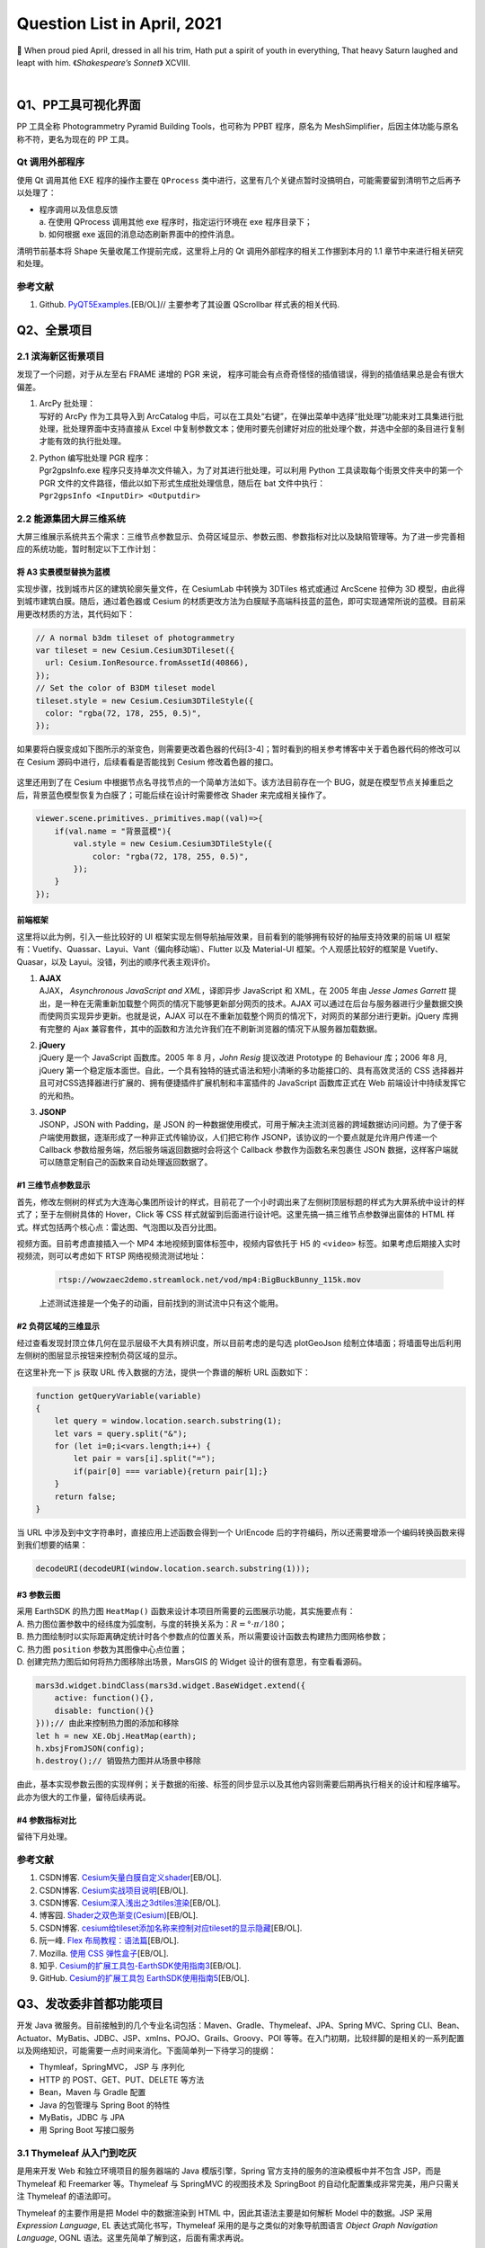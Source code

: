 Question List in April, 2021
============================

🌱 When proud pied April, dressed in all his trim, Hath put a spirit of
youth in everything, That heavy Saturn laughed and leapt with him.
《\ *Shakespeare’s Sonnet*\ 》 XCVIII.

.. raw:: html

   <html xmlns="http://www.w3.org/1999/xhtml"><head></head><body><center>菩萨蛮<br />[唐] 温庭筠</center></body></html>

.. raw:: html

   <html xmlns="http://www.w3.org/1999/xhtml"><head></head><body><center><font size="4" face="华文楷体">小山重叠金明灭，鬓云欲度香腮雪。<br />懒起画峨眉，弄妆梳洗迟。<br />照花前后镜，花面交相映。<br />新帖绣罗襦，双双金鹧鸪。</font></center></body></html>

|

   
Q1、PP工具可视化界面
--------------------

PP 工具全称 Photogrammetry Pyramid Building Tools，也可称为 PPBT
程序，原名为 MeshSimplifier，后因主体功能与原名称不符，更名为现在的 PP
工具。

Qt 调用外部程序
~~~~~~~~~~~~~~~

使用 Qt 调用其他 EXE 程序的操作主要在 ``QProcess``
类中进行，这里有几个关键点暂时没搞明白，可能需要留到清明节之后再予以处理了：

-  | 程序调用以及信息反馈
   | a. 在使用 QProcess 调用其他 exe 程序时，指定运行环境在 exe
     程序目录下；
   | b. 如何根据 exe 返回的消息动态刷新界面中的控件消息。

清明节前基本将 Shape 矢量收尾工作提前完成，这里将上月的 Qt
调用外部程序的相关工作挪到本月的 1.1 章节中来进行相关研究和处理。

.. _参考文献-1:

参考文献
~~~~~~~~

1. Github.
   `PyQT5Examples <https://github.com/weih1121/PyQT5Examples>`__.[EB/OL]//
   主要参考了其设置 QScrollbar 样式表的相关代码.

Q2、全景项目
------------

.. _21-滨海新区街景项目:

2.1 滨海新区街景项目
~~~~~~~~~~~~~~~~~~~~

发现了一个问题，对于从左至右 FRAME 递增的 PGR 来说，
程序可能会有点奇奇怪怪的插值错误，得到的插值结果总是会有很大偏差。

1. | ArcPy 批处理：
   | 写好的 ArcPy 作为工具导入到 ArcCatalog
     中后，可以在工具处“右键”，在弹出菜单中选择“批处理”功能来对工具集进行批处理，批处理界面中支持直接从
     Excel
     中复制参数文本；使用时要先创建好对应的批处理个数，并选中全部的条目进行复制才能有效的执行批处理。

2. | Python 编写批处理 PGR 程序：
   | Pgr2gpsInfo.exe
     程序只支持单次文件输入，为了对其进行批处理，可以利用 Python
     工具读取每个街景文件夹中的第一个 PGR
     文件的文件路径，借此以如下形式生成批处理信息，随后在 bat
     文件中执行：
   | ``Pgr2gpsInfo <InputDir> <Outputdir>``

.. _22-能源集团大屏三维系统:

2.2 能源集团大屏三维系统
~~~~~~~~~~~~~~~~~~~~~~~~

大屏三维展示系统共五个需求：三维节点参数显示、负荷区域显示、参数云图、参数指标对比以及缺陷管理等。为了进一步完善相应的系统功能，暂时制定以下工作计划：

将 A3 实景模型替换为蓝模
^^^^^^^^^^^^^^^^^^^^^^^^

实现步骤，找到城市片区的建筑轮廓矢量文件，在 CesiumLab 中转换为 3DTiles
格式或通过 ArcScene 拉伸为 3D
模型，由此得到城市建筑白膜。随后，通过着色器或 Cesium
的材质更改方法为白膜赋予高端科技蓝的蓝色，即可实现通常所说的蓝模。目前采用更改材质的方法，其代码如下：

.. code:: javascript

   // A normal b3dm tileset of photogrammetry
   var tileset = new Cesium.Cesium3DTileset({
     url: Cesium.IonResource.fromAssetId(40866),
   });
   // Set the color of B3DM tileset model
   tileset.style = new Cesium.Cesium3DTileStyle({
     color: "rgba(72, 178, 255, 0.5)",
   });

如果要将白膜变成如下图所示的渐变色，则需要更改着色器的代码[3-4]；暂时看到的相关参考博客中关于着色器代码的修改可以在
Cesium 源码中进行，后续看看是否能找到 Cesium 修改着色器的接口。

.. figure:: pic/202104/blue_model.png
   :align: center
   :scale: 70

这里还用到了在 Cesium
中根据节点名寻找节点的一个简单方法如下。该方法目前存在一个
BUG，就是在模型节点关掉重启之后，背景蓝色模型恢复为白膜了；可能后续在设计时需要修改
Shader 来完成相关操作了。

.. code:: javascript

   viewer.scene.primitives._primitives.map((val)=>{
       if(val.name = "背景蓝模"){
           val.style = new Cesium.Cesium3DTileStyle({
               color: "rgba(72, 178, 255, 0.5)",
           });
       }
   });

前端框架
^^^^^^^^

这里将以此为例，引入一些比较好的 UI
框架实现左侧导航抽屉效果，目前看到的能够拥有较好的抽屉支持效果的前端 UI
框架有：Vuetify、Quassar、Layui、Vant（偏向移动端）、Flutter 以及 Material-UI
框架。个人观感比较好的框架是 Vuetify、Quasar，以及
Layui。没错，列出的顺序代表主观评价。

1. | **AJAX**
   | AJAX， *Asynchronous JavaScript and XML*\ ，译即异步 JavaScript 和
     XML，在 2005 年由 *Jesse James Garrett*
     提出，是一种在无需重新加载整个网页的情况下能够更新部分网页的技术。AJAX
     可以通过在后台与服务器进行少量数据交换而使网页实现异步更新。也就是说，AJAX
     可以在不重新加载整个网页的情况下，对网页的某部分进行更新。jQuery
     库拥有完整的 Ajax
     兼容套件，其中的函数和方法允许我们在不刷新浏览器的情况下从服务器加载数据。

2. | **jQuery**
   | jQuery 是一个 JavaScript 函数库。2005 年 8 月，\ *John Resig*
     提议改进 Prototype 的 Behaviour 库；2006 年8 月, jQuery
     第一个稳定版本面世。自此，一个具有独特的链式语法和短小清晰的多功能接口的、具有高效灵活的
     CSS
     选择器并且可对CSS选择器进行扩展的、拥有便捷插件扩展机制和丰富插件的
     JavaScript 函数库正式在 Web 前端设计中持续发挥它的光和热。

3. | **JSONP**
   | JSONP，JSON with Padding，是 JSON
     的一种数据使用模式，可用于解决主流浏览器的跨域数据访问问题。为了便于客户端使用数据，逐渐形成了一种非正式传输协议，人们把它称作
     JSONP，该协议的一个要点就是允许用户传递一个 Callback
     参数给服务端，然后服务端返回数据时会将这个 Callback
     参数作为函数名来包裹住 JSON
     数据，这样客户端就可以随意定制自己的函数来自动处理返回数据了。

.. _1-三维节点参数显示:

#1 三维节点参数显示
^^^^^^^^^^^^^^^^^^^

首先，修改左侧树的样式为大连海心集团所设计的样式，目前花了一个小时调出来了左侧树顶层标题的样式为大屏系统中设计的样式了；至于左侧树具体的
Hover，Click 等 CSS
样式就留到后面进行设计吧。这里先搞一搞三维节点参数弹出窗体的 HTML
样式。样式包括两个核心点：雷达图、气泡图以及百分比图。

视频方面。目前考虑直接插入一个 MP4 本地视频到窗体标签中，视频内容依托于
H5 的 ``<video>`` 标签。如果考虑后期接入实时视频流，则可以考虑如下 RTSP
网络视频流测试地址：

   .. code:: 

      rtsp://wowzaec2demo.streamlock.net/vod/mp4:BigBuckBunny_115k.mov

   上述测试连接是一个兔子的动画，目前找到的测试流中只有这个能用。

.. _2-负荷区域的三维显示:

#2 负荷区域的三维显示
^^^^^^^^^^^^^^^^^^^^^

经过查看发现封顶立体几何在显示层级不大具有辨识度，所以目前考虑的是勾选
plotGeoJson
绘制立体墙面；将墙面导出后利用左侧树的图层显示按钮来控制负荷区域的显示。

在这里补充一下 js 获取 URL 传入数据的方法，提供一个靠谱的解析 URL
函数如下：

.. code:: javascript

   function getQueryVariable(variable)
   {
       let query = window.location.search.substring(1);
       let vars = query.split("&");
       for (let i=0;i<vars.length;i++) {
           let pair = vars[i].split("=");
           if(pair[0] === variable){return pair[1];}
       }
       return false;
   }

当 URL 中涉及到中文字符串时，直接应用上述函数会得到一个 UrlEncode
后的字符编码，所以还需要增添一个编码转换函数来得到我们想要的结果：

.. code:: javascript

   decodeURI(decodeURI(window.location.search.substring(1)));

.. _3-参数云图:

#3 参数云图
^^^^^^^^^^^

| 采用 EarthSDK 的热力图 ``HeatMap()``
  函数来设计本项目所需要的云图展示功能，其实施要点有：
| A.
  热力图位置参数中的经纬度为弧度制，与度的转换关系为：\ :math:`R=°\cdot\pi/180`\ ；
| B.
  热力图绘制时以实际距离确定统计时各个参数点的位置关系，所以需要设计函数去构建热力图网格参数；
| C. 热力图 ``position`` 参数为其图像中心点位置；
| D. 创建完热力图后如何将热力图移除出场景，MarsGIS 的 Widget
  设计的很有意思，有空看看源码。

.. code:: javascript

   mars3d.widget.bindClass(mars3d.widget.BaseWidget.extend({
       active: function(){},
       disable: function(){}
   }));// 由此来控制热力图的添加和移除
   let h = new XE.Obj.HeatMap(earth);
   h.xbsjFromJSON(config);
   h.destroy();// 销毁热力图并从场景中移除

由此，基本实现参数云图的实现样例；关于数据的衔接、标签的同步显示以及其他内容则需要后期再执行相关的设计和程序编写。此亦为很大的工作量，留待后续再说。

.. _4-参数指标对比:

#4 参数指标对比
^^^^^^^^^^^^^^^

留待下月处理。

.. _参考文献-2:

参考文献
~~~~~~~~

1. CSDN博客.
   `Cesium矢量白膜自定义shader <https://blog.csdn.net/xietao20/article/details/109912117>`__\ [EB/OL].

2. CSDN博客.
   `Cesium实战项目说明 <https://blog.csdn.net/xietao20/article/details/108457857>`__\ [EB/OL].

3. CSDN博客.
   `Cesium深入浅出之3dtiles渲染 <https://blog.csdn.net/fywindmoon/article/details/108414997>`__\ [EB/OL].

4. 博客园.
   `Shader之双色渐变(Cesium) <https://www.cnblogs.com/s313139232/p/14317566.html>`__\ [EB/OL].

5. CSDN博客.
   `cesium给tileset添加名称来控制对应tileset的显示隐藏 <https://blog.csdn.net/A873054267/article/details/88103452>`__\ [EB/OL].

6. 阮一峰. `Flex
   布局教程：语法篇 <http://www.ruanyifeng.com/blog/2015/07/flex-grammar.html>`__\ [EB/OL].

7. Mozilla. `使用 CSS
   弹性盒子 <https://developer.mozilla.org/zh-CN/docs/conflicting/Web/CSS/CSS_Flexible_Box_Layout/Basic_Concepts_of_Flexbox>`__\ [EB/OL].

8. 知乎.
   `Cesium的扩展工具包-EarthSDK使用指南3 <https://zhuanlan.zhihu.com/p/80749244>`__\ [EB/OL].

9. GitHub. `Cesium的扩展工具包
   EarthSDK使用指南5 <https://github.com/cesiumlab/XbsjEarthUI/wiki/Cesium%E7%9A%84%E6%89%A9%E5%B1%95%E5%B7%A5%E5%85%B7%E5%8C%85-EarthSDK%E4%BD%BF%E7%94%A8%E6%8C%87%E5%8D%975>`__\ [EB/OL].

Q3、发改委非首都功能项目
------------------------

开发 Java
微服务。目前接触到的几个专业名词包括：Maven、Gradle、Thymeleaf、JPA、Spring
MVC、Spring
CLI、Bean、Actuator、MyBatis、JDBC、JSP、xmlns、POJO、Grails、Groovy、POI
等等。在入门初期，比较绊脚的是相关的一系列配置以及网络知识，可能需要一点时间来消化。下面简单列一下待学习的提纲：

-  Thymleaf，SpringMVC， JSP 与 序列化

-  HTTP 的 POST、GET、PUT、DELETE 等方法

-  Bean，Maven 与 Gradle 配置

-  Java 的包管理与 Spring Boot 的特性

-  MyBatis，JDBC 与 JPA

-  用 Spring Boot 写接口服务

.. _31-thymeleaf-从入门到吃灰:

3.1 Thymeleaf 从入门到吃灰
~~~~~~~~~~~~~~~~~~~~~~~~~~

是用来开发 Web 和独立环境项目的服务器端的 Java 模版引擎，Spring
官方支持的服务的渲染模板中并不包含 JSP，而是 Thymeleaf 和 Freemarker
等。Thymeleaf 与 SpringMVC 的视图技术及 SpringBoot
的自动化配置集成非常完美，用户只需关注 Thymeleaf 的语法即可。

Thymeleaf 的主要作用是把 Model 中的数据渲染到 HTML
中，因此其语法主要是如何解析 Model 中的数据。JSP 采用 *Expression
Language*, EL 表达式简化书写，Thymeleaf 采用的是与之类似的对象导航图语言
*Object Graph Navigation Language*, OGNL
语法。这里先简单了解到这，后面有需求再说。

.. _32-concepts-of-springboot:

3.2 Concepts of SpringBoot
~~~~~~~~~~~~~~~~~~~~~~~~~~

.. figure:: pic/weibo/tieba_emotion_80.png
   :align: center
   :scale: 28

实在是搞不定了，用《Spring Boot
实战》来入门，感觉还是挺费劲的。遇到问题的话很难继续搞下去，里面的内容实在是有点庞杂，还是需要一个系统的学习过程。

YML 文件
^^^^^^^^

YML，又称 YAML，全称为 *Yet Another Markup Language*\ ，是 Spring Boot
全局配置文件中的一种格式。Spring Boot
的全局配置文件可以有三种格式：application.yml，application.yaml 以及
application.properties；当项目中同时存在这三种格式时，后面的形式会对前面的形式进行覆盖。

1. application.properties 文件采用常规的 ``key=value`` 的语法格式，是
   IntelliJ IDEAR
   创建工程时的默认全局配置文件；使用该文件配置较多参数时，其层次性较弱，不便于阅读；

2. application.yml 文件采用 ``key: value`` 的语法格式，\ ``:``
   后必须跟一个空格 ````
   才能构成完整的语法规则；不同层级的关系用\ **空格**\ 表示,只要是左对齐的一列数据，都是同一层级的，具体规则可参考文献[4]。

该格式具有几种特性：\ **脚本语言**
由于实现简单，解析成本很低，该格式特别适合在脚本语言中使用；\ **序列化**
该格式是由宿主语言数据类型直转，的比较适合做序列化；\ **配置文件**
由于无需关注标签或引号，写 YAML 比写 XML 快得多，并且比 INI
文档功能更强。由于兼容性问题，不同语言间的数据流转建议不要用 YAML 格式。

.. _-注解:

@ 注解
^^^^^^

标题符号的全称是 *Annotation*\ ，译为 Java 注解或 Java 标注，是 JDK5.0
后引入的一种注释机制； Java
中的类、方法、变量、参数和包等都可以被标注。Java
注解可以通过反射获取注解内容，并在编译器生成类文件时将标注嵌入到字节码中，Java
虚拟机可以保留标注内容并在运行时获取相应内容。

**（1）实现机制**

Java
注解机制的实现依赖于三个主干类，分别是：\ ``ElementType``\ 、\ ``RetentionPolicy``
以及 ``Annotation``\ 。其中前两个主干都是枚举类型，\ ``ElementType``
用来指定注解的类型，\ ``RententionPolicy``
用来指定注解的策略，而最后一个主干 ``Annotation``
实际上就是一个接口。三个主干类的关系图如下：

.. figure:: pic/202104/JavaAnnotation.jpg
   :align: center

Java
注解的通用定义中使用了四个注解：\ ``@Document``\ 、\ ``@Target``\ 、\ ``@Rentation``
以及 ``@interface``\ ，这些注解都是对定义注解的修饰，其使用方法如下：

.. code:: java

   @Documented
   @Target(ElementType.TYPE)
   @Retention(RetentionPolicy.RUNTIME)
   public @interface MyAnnotation1 {}

| ``@Document`` 可以用来让注解出现在 JavaDoc 中；
| ``@Target`` 作用是指定注解的类型；
| ``@Rentation`` 作用是指定注解的作用域策略；
| ``@interface`` 是一个必须的注解，意味着 ``MyAnnotation1`` 实现了
  ``java.lang.annotation.Annotation``
  接口，注解后其不能继承其他的注解或接口。

**（2）SpringMVC 的常用注解**

模型视图控制器 MVC 中，M 是指业务模型，V 是指用户界面，C
则是控制器，使用 MVC 的目的是将 M 和 V
的实现代码分离，从而使同一个程序可以使用不同的表现形式。其中，View的定义比较清晰，就是用户界面。MVC
是 Xerox PARC 在二十世纪八十年代为编程语言 Smalltalk-80
发明的一种软件设计模式，后来作为 Oracle 旗下 Sun 公司 Java EE
平台的设计模式而为人们所熟知。

.. figure:: pic/202104/SpringMVC.png
   :align: center

Spring MVC 框架主要由中央控制器 DispatcherServlet、处理器映射
HandlerMapping、控制器 Controller、视图解析器 ViewResolver、视图 View
组成，其工作原理如上图所示。

1. | SpringMVC 执行过程：
   | ① 用户发送请求到前端控制器（DispatcherServlet）；
   | ② 前端控制器请求 HandlerMapping 查找 Handler，可以根据 xml
     配置、注解进行查找；
   | ③ 处理器映射器 HandlerMapping 向前端控制器返回 Handler；
   | ④ 前端控制器调用处理器适配器去执行 Handler；
   | ⑤ 处理器适配器执行 Handler；
   | ⑥ Handler 执行完成后给适配器返回 ModelAndView；
   | ⑦ 处理器适配器向前端控制器返回底层对象 ModelAndView；
   | ⑧
     前端控制器请求试图解析器去进行视图解析，根据逻辑视图名来解析真正的视图；
   | ⑨ 试图解析器向前端控制器返回 View；
   | ⑩ 前端控制器进行视图渲染，将 ModelAndView 对象中的模型数据填充到
     request 域；
   | ⑪ 前端控制器向用户响应结果。

2. | 几个重要 SpringMVC 注解：
   | **``@Controller``** 注解负责注入 Controller 类，通过控制器来相应
     HTTP 请求，必须配合模版来使用，Spring Boot
     支持的模板引擎包括：FreeMarker，Groovy，Thymeleaf，Velocity，JSP
     等；
   | **``@RequestMapping``**
     注解为每个请求与处理方法进行对应，其中：\ **方法级别注解** 使用
     value 属性配置 URL 映射参数，\ **类级别注解**\ 的请求直接使用
     “/index”、“/login”
     形式字符串的形式将所有方法映射为类级别的请求，方法中的
     org.springframework.ui.Model 类型参数可以通过
     addAttribute("key","value") 方法在视图中使用 EL 表达式 ``${key}``
     取出 Model 中的值；
   | **``@Autowired``** 是用在 JavaBean
     中的注解，用来给指定的字段或方法装配所需的外部资源[9]；
   | **``@PathVariable``** 可以用来注解方法中的参数，并将其绑定到 URI
     模板变量的值上（注意 Uniform Resource Locator, URL 是 Uniform
     Resource Identifier, URI 概念的一种实现方式），URI 模板
     ”/{userID}/delete“ 指定了变量名字 userID，控制器处理请求时，userID
     的值会被设定到 URI 中，如 “123/delete”，这样就可以获取 URI 中的
     userID 变量的值了；
   | **``@RequestParam``**
     注解负责获取请求参数的值，提供了一种允许用户不输入 ID
     时使用默认值的方法。

关于 SpringMVC 的注解还有
``@ExceptionHandler``\ 、\ ``@GetMapping``\ 、\ ``@RestController``\ 、\ ``@ModelAttribute``
等等，这里就暂时先了解到这里，后面将了解一下 Spring Boot 的几个逻辑层。

框架层级
^^^^^^^^

SpringBoot 框架的业务逻辑是：Controller\ :math:`\rightarrow`\ Service
接口\ :math:`\rightarrow`\ Service 实现\ :math:`\rightarrow`\ DAO
接口\ :math:`\rightarrow`\ DAO实现\ :math:`\rightarrow`
Mapper\ :math:`\rightarrow`\ DB 数据库，按常规设定可以指定为：Entity
实体层，DAO 持久层，Service 业务层以及 Controller 控制层等四个层级，DAO
的全称是 Data Access Object，即数据存储对象 。SpringBoot
框架结构如下图所示：

.. figure:: pic/202104/layer.png
   :align: center
   :scale: 18

建立了 DAO 层后才可以建立 Service 层，而 Service 层又是在 Controller
层之下的，因而 Service 层应该既调用 DAO 层的接口，又要提供接口给
Controller
层的类来进行调用，它刚好处于一个中间层的位置。每个模型都有一个 Service
接口，每个接口分别封装各自的业务处理方法。

Java Servlet
^^^^^^^^^^^^

Servlet 全称为 Server Applet，即微服务。Java Servlet 是运行在 Web
服务器或应用服务器上的程序，它是作为来自 Web 浏览器或其他 HTTP
客户端的请求和 HTTP 服务器上的数据库或应用程序之间的中间层。使用
Servlet，可以收集来自网页表单的用户输入，呈现来自数据库或者其他源的记录，还可以动态创建网页。

DispatcherServlet 是前端控制器设计模式的实现，提供 SpringMVC
的集中访问点，负责职责的分派且与 Spring IoC 容器无缝集成，以此获得
Spring 的种种便利。在整个 Spring MVC 框架中，DispatcherServlet
处于核心位置，它负责协调和组织不同组件完成请求处理并返回响应工作。DispatcherServlet
继承自 HttpServlet，它遵循 Servlet 里的 “init-service-destroy”
三个阶段。

JSP 网页
^^^^^^^^

JSP 全称 Java Server Pages，是一种动态网页开发技术。它使用 JSP 标签在
HTML 网页中插入 Java 代码。标签通常以 ``<%`` 开头以 ``%>`` 结束。JSP
是一种 Java Servlet，主要用于实现 Java Web
应用程序的用户界面部分。网页开发者们通过结合 HTML 代码、XHTML 代码、XML
元素以及嵌入 JSP 操作和命令来编写 JSP。JSP
通过网页表单获取用户输入数据、访问数据库及其他数据源，然后动态地创建网页。JSP
标签有多种功能，比如访问数据库、记录用户选择信息、访问 JavaBeans
组件等，还可以在不同的网页中传递控制信息和共享信息。

Java 序列化
^^^^^^^^^^^

| 序列化[13]：将对象写入到 IO 流中；
| 反序列化：从 IO 流中恢复对象；
| 意义：序列化机制允许将实现序列化的 Java
  对象转换为字节序列，该序列可以保存在磁盘或通过网络进行传输，转换后的序列通过处理还可以恢复成原来的对象；序列化机制使得对象可以脱离程序的运行而独立存在。
| 使用场景：所有可在网络上传输的对象都必须是可序列化的，比如远程方法调用
  RMI，Remote Method
  Invoke，传入的参数或返回的对象都是可序列化的，否则会出错；所有需要保存到磁盘的
  Java 对象都必须是可序列化的。通常建议：程序创建的每个 JavaBean
  类都实现 Serializeable 接口。

Java Bean
^^^^^^^^^

爪哇豆是本人对 JavaBeans 的戏称，作为 Java 的公共类最初是为 Java GUI
的可视化编程实现的。爪哇豆有几种衍生，如普通 Java 对象 Plain Ordinary
Java Object，POJO 等；在逻辑层上有实体 Entity 、实体 Model
等。从狭义来说，指的是 JavaBeans 规范也就是位于 java.beans 包中的一组
API；从广义上来说，JavaBeans 指的是一系列的 API 集合，比如 Enterprise
JavaBeans。

符合以下四个规范： 所有属性为 private；提供默认构造方法；提供 getter 和
setter；实现 serializable 接口编写的类才是
JavaBean；在此基础上实现了一些要求的就是 EJB，否则就是普通 Java 对象
POJO。

Apache POI
^^^^^^^^^^

Apache POI 是基于Office Open XML标准（OOXML）和 Microsoft 的 OLE 2
复合文档格式（OLE2）处理各种文件格式的开源项目；用它可以使用 Java
读取和创建, 修改 MS Excel 文件. 而且, 还可以使用 Java 读取和创建 MS Word
和 MSPowerPoint 文件。Apache POI 提供 Java 操作 Excel 解决方案（适用于
Excel97-2008）。与之具有相似功能的 Excel 基础库还有 Excelize。

.. _33-hello-world:

3.3 Hello World
~~~~~~~~~~~~~~~

参照 StaticleoWay 博客所完成的第一个 SpringBoot
登录程序宣告完成啦[3]，感谢原 PO
主（QAQ）。这个实例程序中完整地复现了上面所述的 SpringBoot
框架层级：Mapper、POJO、DAO、Service 以及 Controller 层。由此简单了解了
MySQL 数据库以及 MyBatis
的简单应用。下面的学习进程是学习齐哥（曹中齐）的后端 Java
接口服务的相关代码，了解目前后端技术的简要内容。

SpringBoot+Vue
^^^^^^^^^^^^^^

实战课程学习前后端分离开发技术。编译别人代码时遇到的诸多包的问题可以参考设置设置
Maven > Runner > Delegate IDE build/run actions to
Maven，也就是将IDE构建/运行操作委托给 Maven 。

Swagger 接口文档
^^^^^^^^^^^^^^^^

通过 Swagger
定义接口及接口相关的信息，就可以做到生成各种格式的接口文档以及在线接口调试页面等等。这样一来，如果按照新的开发模式，在开发新版本或者迭代版本的时候，只需要更新
Swagger
描述文件，就可以自动生成接口文档和客户端服务端代码，做到调用端代码、服务端代码以及接口文档的一致性。

掌握接口文档的使用方法。在若依框架中的 Swagger 服务启动地址是：

.. code:: 

   https://localhost:8080/swagger-ui.html?urls.primaryName=ruoyi-system#/

这样的话，哪怕若依微服务的前端 Vue
框架服务没启动起来，也照样可以用接口文档调试了。

HTTP 的几种请求
^^^^^^^^^^^^^^^

HTTP，HyperText Transfer Protocol，超文本传输协议；是因特网上一个基于
TCP/IsP 通信协议来传递数据的应用最为广泛的一种网络传输协议，所有的 WWW
文件，即 World Wide Web
万维网文件都必须遵守这个标准。关于超文本传输协议有几点内容需要了解：

.. figure:: pic/202104/http.png
   :align: center

   | **统一资源定位器** Uniform Resource Locator，URL
   | 使用数字和字母来代表网页文件在网上的地址。Web
     上所能访问的资源都有唯一的 URL。URL
     包括所用的传输协议、服务器名称、文件的完整路径。标准的URL由3部分组成：协议类型、主机名和路径名。

   | **协议类型** Hyper Text Transfer Protocol over SecureSocket Layer
   | HTTPS 是以安全为目标的 HTTP 通道，在HTTP的基础上加入安全套接字协议
     Secure Sockets
     Layer，SSL，通过传输加密和身份认证保证了传输过程的安全性；HTTP
     默认端口为 80，而 HTTPS 的默认端口为 443。

当浏览器向 Web
服务器发出请求时，它向服务器传递了一个请求信息数据块，该数据块由 3
部分组成：请求行，请求头以及请求正文。其中请求行的格式是：\ ``请求方法 URI 协议/版本``\ 。HTTP
1.0 中定义了 3 种请求方法，而在 HTTP 1.1 中又新增了 5 种；所以目前的
HTTP 协议一共包括 8 种请求方法：

.. figure:: pic/202104/http_2.png
   :align: center

方法名称区分大小写，当某个请求所针对的资源不支持对应的请求方法时服务器应当返回状态码
405（Mothod Not
Allowed）；当服务器不认识或者不支持对应的请求方法时应返回状态码 501（Not
Implemented）。

.. _34-若依框架:

3.4 若依框架
~~~~~~~~~~~~

齐哥从达哥手中学到了 Java
前后端框架“若依”，并将其微服务版作为发改委对接争取北京非首都功能央企来津投资智慧管理平台的后端服务提供框架，由此精简一下学习过程，暂且了解怎么使用即可。

MyBatis
^^^^^^^

MyBatis 是一款优秀的持久层框架，它支持自定义
SQL、存储过程以及高级映射，且免除了几乎所有的 JDBC
代码中设置参数和获取结果集的工作；MyBatis 可以通过 XML
配置或注解两种方式来映射原始类型、接口、POJO
等数据并将记录反馈到数据库中。MyBatis 的工作原理如下图所示：

.. figure:: pic/202104/MyBatis.png
   :align: center

1. | MyBatis 工作流程：
   | ① 读取配置文件：mybatis-config.xml 配置了数据库连接等 MyBatis
     运行环境等信息；
   | ② 加载 SQL 映射文件：该文件中配置了操作数据库的 SQL
     语句，mybatis-config.xml
     文件可以加载多个映射文件，每个文件对应数据库中的一张表；
   | ③ 构造会话工厂：通过 MyBatis 的环境等配置信息构建会话工厂
     SqlSessionFactory;
   | ④ 创建会话对象：由会话工厂创建 SqlSession 对象，该对象中包含了执行
     SQL 语句的所有方法;
   | ⑤ Executor 执行器：MyBatis 底层定义了一个 Executor
     接口来操作数据库，它将根据 SqlSession
     传递的参数动态地生成需要执行的 SQL 语句，同时负责查询缓存的维护；
   | ⑥ MappedStatement 对象：在 Executor 接口的执行方法中有一个
     MappedStatement
     类型的参数，该参数是对映射信息的封装，用于存储要映射的 SQL 语句的
     id、参数等信息；
   | ⑦ 输入参数映射：输入参数映射过程类似于 JDBC 对 preparedStatement
     对象设置参数的过程；
   | ⑧ 输出结果映射：输出结果映射过程类似于 JDBC 对结果集的解析过程。

2. | MyBatis 核心组件如下图所示：
   | ① 构造器：它会根据配置或者代码来生成
     SqlSessionFactory，采用的是分步构建的 Builder 模式；
   | ② 工厂接口：依靠它来生成 SqlSession，使用的是工厂模式；
   | ③ 会话：一个既可以发送 SQL 执行返回结果，也可以获取 Mapper 的接口；
   | ④ 映射器：由会话工厂创建 SqlSession 对象，该对象中包含了执行 SQL
     语句的所有方法。

.. figure:: pic/202104/MyBatisComponent.png
   :align: center
   :scale: 25

名词解释 *session*\ ：session, n.一段时间,
学年；当访问服务器否个网页的时候,会在服务器端的内存里开辟一块内存,这块内存就叫做
session，而这个内存是跟浏览器关联在一起的。

前后端服务部署
^^^^^^^^^^^^^^

启动前端代码遇到 While resolving: ruoyi@2.5.0 Found: webpack@5.20.2
Found: webpack@5.20.2 错误时，可以用 yarm 替换 npm 工具来安装包[18]：

.. code:: shell

   npm install -g yarn
   yarn install
   yarn run dev

..

   ：Yarn 是一个由 Facebook 贡献的 Javascript
   包管理器，是一款具有快速、可靠、安全等特性的依赖管理工具，能够在安装包工作流程方面与
   npm 或 Bower 保持相同。

启动 Redis 日志服务的代码是：

.. code:: shell

   redis-server --service-install redis.windows.conf --loglevel verbose

遇到 CreateService failed
错误的解决方式是：首先关掉启动的服务，随后卸载重装服务：

.. code:: shell

   redis-server --service-stop                       //关闭服务
   redis-server --service-uninstall                  //卸载服务
   redis-server --service-install redis.windows.conf //重装服务
   redis-server --service-start                      //启动服务

服务发布
^^^^^^^^

通过 Tomcat 服务器来部署 War 包进行 Java 微服务的发布是一种 War
服务发布方式，而若依采用的是 Jar
包服务发布的发布方式，具体操作方式为：首先生成 jar 包，随后将 jar
包拷贝到服务器上，依次调用如下代码：

.. code:: shell

   java -Dfile.encoding=UTF-8 -jar ruoyi-auth.jar
   java -Dfile.encoding=UTF-8 -jar ruoyi-gateway.jar
   java -Dfile.encoding=UTF-8 -jar ruoyi-modules-system.jar

由此，即可完成更新代码在服务器上的部署，而服务器端除了要先启动 Nacos
服务并进行配置外并没有什么更深层次的东西需要处理。

MySQL 数据库备份
^^^^^^^^^^^^^^^^

在文件夹中新建 BAT
文件，填写如下内容，此批处理文件旨在调用数据库的导出功能，根据系统时间自动生成数据库的备份文件到指定目录下。

.. code:: shell

   rem ************************* Code Start ********************************
   @echo off
   set ymd=%date:~,4%%date:~5,2%%date:~8,2%%
   for /f "tokens=1-3 delims=.: " %%1 in ("%time%") do set ymd=%ymd%-%%1m%%2s
   echo FileName=%ymd%
   cd C:\Program Files\MySQL\MySQL Server 5.7\bin
   mysqldump --default-character-set=utf-8 --opt -u xxgcy --password="Fgwxm" ry-cloud > 
   C:\User\Administrator\Documents\backup\bbs_%ymd%.sql
   @echo on
   rem ************************** Code End ********************************

Windows 系统开启备份操作可以通过 Windows 计划任务命令，即 “taskschd.msc”
来执行定时操作；而 Linux
系统的备份更为简单，似乎可以通过简单命令行来实现。

另外，如果需要其他计算机也能访问本机 MySQL 数据库，需要在 MySQL Command
Line Client 中依次执行以下两条语句修改数据库的 root
权限，注意语句末尾要加分号：

.. code:: sql

   use mysql;                                     --使用本机的 mysql 数据库
   select host from user where user='root';       --查看 root 的 IP
   update user set host='%' where user='root';    --更新 root 的 IP
   flush privileges;                              --使配置立即生效

数据库中文字符编码
^^^^^^^^^^^^^^^^^^

使用 MySQL
数据库存储中文数据时需要注意两点：其一是要将创建数据库的字符编码修改为
utf8，字符排序规则可以参考 utf8_general_ci；其二是要在部署环境中将 MySQL
数据库的字符编码修改为
utf8，否则在写接口进行数据库查询时往往会遇到查询不到结果的问题，修改方法参考[20]：

.. code:: shell

   # 打开 my.ini 数据库配置文件
   C:\ProgramData\MySQL\MySQL Server 5.7\my.ini
   # 修改配置文件，在 [client]、[mysqld] 下分别添加一行配置
   [client]
   default-character-set=utf8
   [mysqld]
   character-set-server=utf8
   # 注意在 MySQL5.7 中，不需要在 [mysql] 或者 [mysqld] 下添加 default-character-set=utf8，否则服务会启动不起来
   # Win+R 快捷键调出 Windows 服务界面
   services.msc
   # 找到其中的 MySQL 数据库服务
   MYSQL57
   # 重启服务即可

.. _35-jeecg-框架:

3.5 JEECG 框架
~~~~~~~~~~~~~~

JeecgBoot 是一款基于BPM的低代码平台！前后端分离架构 SpringBoot
2.x，SpringCloud，Ant Design & Vue，Mybatis-plus，Shiro，JWT
等，支持微服务。强大的代码生成器让前后端代码一键生成，实现低代码开发，
其引领新低代码开发模式 OnlineCoding-> 代码生成器-> 手工MERGE，
帮助Java项目解决70%的重复工作，让开发更多关注业务，既能快速提高效率，节省研发成本，同时又不失灵活性，一系列低代码能力：Online表单、Online报表、Online图表、表单设计、流程设计、报表设计、大屏设计等等。

.. _参考文献-3:

参考文献
~~~~~~~~

1.  51CTO博客. `记一次 Spring Boot
    搭建过程 <http://blog.51cto.com/14402006/2409528>`__\ [EB/OL].

2.  博客园. `使用 IDEA 创建一个 Spring Boot
    项目 <http://cnblogs.com/little-rain/p/11063967.html>`__\ [EB/OL].

3.  CSDN博客. `SpringBoot+Thymeleaf, POST
    方式实现登录 <https://blog.csdn.net/qq_42595527/article/details/110495208>`__\ [EB/OL].

4.  KeatsCoder. `SpringBoot 入门及 YML
    文件详解 <http://www.likecs.com/show-68517.html>`__\ [EB/OL].

5.  菜鸟教程. `Java
    注解 <https://www.runoob.com/w3cnote/java-annotation.html>`__\ [EB/OL].

6.  CSDN博客. `SpringBoot
    中常用注解介绍 <https://blog.csdn.net/u010412719/article/details/69710480>`__\ [EB/OL].

7.  博客园.
    `SpringMVC详解（二）------详细架构 <https://www.cnblogs.com/ysocean/p/7375405.html>`__\ [EB/OL].

8.  迹_Jason.
    `SpringMVC之Controller常用注解功能全解析 <https://segmentfault.com/a/1190000005670764>`__\ [EB/OL].

9.  CSDN博客.
    `@Autowired用法详解 <https://blog.csdn.net/onceing/article/details/89456290>`__\ [EB/OL].

10. 知乎. `Java bean
    是个什么概念？ <https://www.zhihu.com/question/19773379>`__\ [EB/OL].

11. 涂诣.
    `SpringBoot框架中各层（DTO、DAO、Service、Controller）理解 <https://www.cnblogs.com/tooyi/p/13340374.html>`__\ [EB/OL].

12. 简书.
    `SpringBoot四层结构 <https://www.jianshu.com/p/dcaaa8b9d47f>`__\ [EB/OL].

13. 博客园.
    `java序列化，看这篇就够了 <https://www.cnblogs.com/9dragon/p/10901448.html>`__\ [EB/OL].

14. Mr.Li. `程序包Org.Springframework.Boot
    不存在 <https://www.cnblogs.com/chenghu/p/13912969.html>`__\ [EB/OL].

15. C 语言中文网. `Java
    Mybatis框架入门教程 <http://c.biancheng.net/mybatis/>`__\ [EB/OL].

16. 若依. `RuoYi-Cloud <http://doc.ruoyi.vip/ruoyi-cloud/>`__\ [EB/OL].

17. 程序汪.\ `若依项目部署阿里云
    Centos8 <https://mp.weixin.qq.com/s?__biz=Mzg2ODU0NTA2Mw==&mid=2247484347&idx=1&sn=087b67ecbd0896146f4787dfe55d52be&source=41#wechat_redirect>`__\ [EB/OL].

18. Gitee.\ `npm install
    报错 <https://gitee.com/y_project/RuoYi-Cloud/issues/I371IH>`__\ [EB/OL].

19. CSDN.\ `在 WINDOWS 上安装 redis
    服务 <https://blog.csdn.net/qq_40897648/article/details/83819544>`__\ [EB/OL].

20. 博客园.\ `Windows下MySQL5.7版本中修改编码为utf-8 <https://www.cnblogs.com/tanghaorong/p/11923849.html>`__\ [EB/OL].

21. Mozilla 基金会.
    `HTTP概述 <https://developer.mozilla.org/zh-CN/docs/Web/HTTP/Overview>`__
    [EB/OL].

22. roverliang.\ `TTP协议——
    简单认识TCP/IP协议 <https://www.cnblogs.com/roverliang/p/5176456.html>`__\ [EB/OL].
